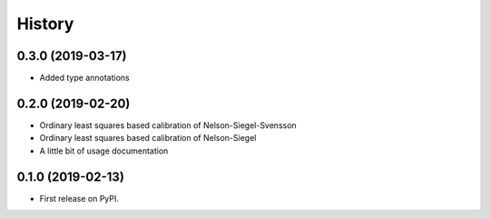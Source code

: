 =======
History
=======

0.3.0 (2019-03-17)
------------------

* Added type annotations

0.2.0 (2019-02-20)
------------------

* Ordinary least squares based calibration of Nelson-Siegel-Svensson
* Ordinary least squares based calibration of Nelson-Siegel
* A little bit of usage documentation

0.1.0 (2019-02-13)
------------------

* First release on PyPI.
